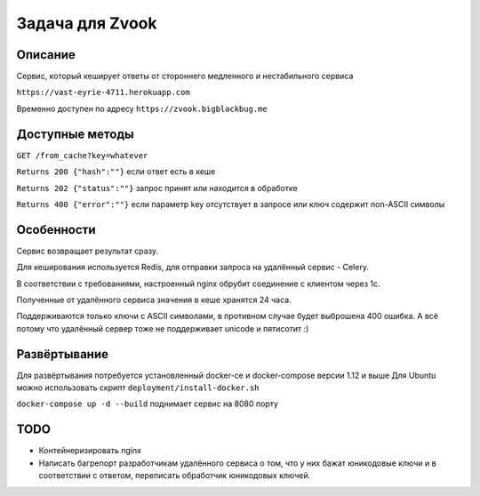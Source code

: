 Задача для Zvook
================
Описание
--------
Сервис, который кеширует ответы от стороннего медленного и нестабильного сервиса

``https://vast-eyrie-4711.herokuapp.com``

Временно доступен по адресу ``https://zvook.bigblackbug.me``

Доступные методы
----------------

``GET /from_cache?key=whatever``

``Returns 200 {"hash":""}`` если ответ есть в кеше

``Returns 202 {"status":""}`` запрос принят или находится в обработке

``Returns 400 {"error":""}`` если параметр key отсутствует в запросе или ключ содержит non-ASCII символы


Особенности
-----------
Сервис возвращает результат сразу.

Для кеширования используется Redis, для отправки запроса на удалённый сервис - Celery.

В соответствии с требованиями, настроенный nginx обрубит соединение с клиентом через 1с.

Полученные от удалённого сервиса значения в кеше хранятся 24 часа.

Поддерживаются только ключи с ASCII символами, в противном случае будет выброшена 400 ошибка.
А всё потому что удалённый сервер тоже не поддерживает unicode и пятисотит :)

Развёртывание
-------------
Для развёртывания потребуется установленный docker-ce и docker-compose версии 1.12 и выше
Для Ubuntu можно использовать скрипт ``deployment/install-docker.sh``

``docker-compose up -d --build`` поднимает сервис на 8080 порту

TODO
----
- Контейнеризировать nginx
- Написать багрепорт разработчикам удалённого сервиса о том, что у них бажат юникодовые ключи
  и в соответствии с ответом, переписать обработчик юникодовых ключей.
